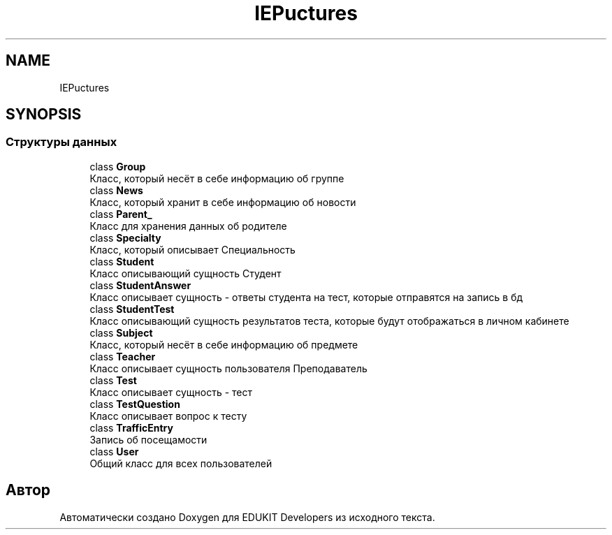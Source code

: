 .TH "IEP\Structures" 3 "Вс 17 Сен 2017" "Version 1.0" "EDUKIT Developers" \" -*- nroff -*-
.ad l
.nh
.SH NAME
IEP\Structures
.SH SYNOPSIS
.br
.PP
.SS "Структуры данных"

.in +1c
.ti -1c
.RI "class \fBGroup\fP"
.br
.RI "Класс, который несёт в себе информацию об группе "
.ti -1c
.RI "class \fBNews\fP"
.br
.RI "Класс, который хранит в себе информацию об новости "
.ti -1c
.RI "class \fBParent_\fP"
.br
.RI "Класс для хранения данных об родителе "
.ti -1c
.RI "class \fBSpecialty\fP"
.br
.RI "Класс, который описывает Специальность "
.ti -1c
.RI "class \fBStudent\fP"
.br
.RI "Класс описывающий сущность Студент "
.ti -1c
.RI "class \fBStudentAnswer\fP"
.br
.RI "Класс описывает сущность - ответы студента на тест, которые отправятся на запись в бд "
.ti -1c
.RI "class \fBStudentTest\fP"
.br
.RI "Класс описывающий сущность результатов теста, которые будут отображаться в личном кабинете "
.ti -1c
.RI "class \fBSubject\fP"
.br
.RI "Класс, который несёт в себе информацию об предмете "
.ti -1c
.RI "class \fBTeacher\fP"
.br
.RI "Класс описывает сущность пользователя Преподаватель "
.ti -1c
.RI "class \fBTest\fP"
.br
.RI "Класс описывает сущность - тест "
.ti -1c
.RI "class \fBTestQuestion\fP"
.br
.RI "Класс описывает вопрос к тесту "
.ti -1c
.RI "class \fBTrafficEntry\fP"
.br
.RI "Запись об посещамости "
.ti -1c
.RI "class \fBUser\fP"
.br
.RI "Общий класс для всех пользователей "
.in -1c
.SH "Автор"
.PP 
Автоматически создано Doxygen для EDUKIT Developers из исходного текста\&.
